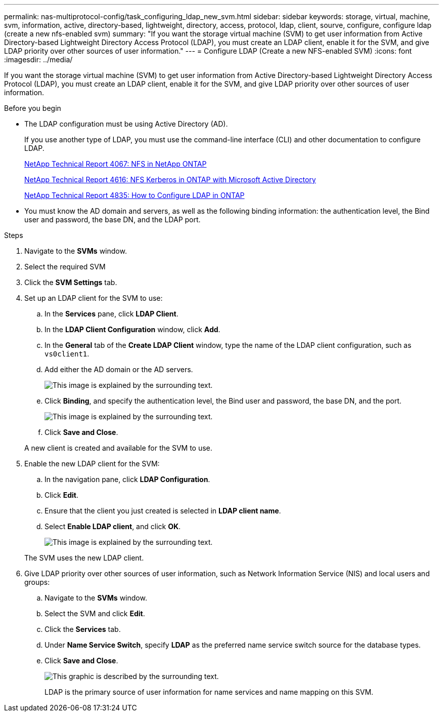 ---
permalink: nas-multiprotocol-config/task_configuring_ldap_new_svm.html
sidebar: sidebar
keywords: storage, virtual, machine, svm, information, active, directory-based, lightweight, directory, access, protocol, ldap, client, sourve, configure, configure ldap (create a new nfs-enabled svm)
summary: "If you want the storage virtual machine (SVM) to get user information from Active Directory-based Lightweight Directory Access Protocol (LDAP), you must create an LDAP client, enable it for the SVM, and give LDAP priority over other sources of user information."
---
= Configure LDAP (Create a new NFS-enabled SVM)
:icons: font
:imagesdir: ../media/

[.lead]
If you want the storage virtual machine (SVM) to get user information from Active Directory-based Lightweight Directory Access Protocol (LDAP), you must create an LDAP client, enable it for the SVM, and give LDAP priority over other sources of user information.

.Before you begin

* The LDAP configuration must be using Active Directory (AD).
+
If you use another type of LDAP, you must use the command-line interface (CLI) and other documentation to configure LDAP.
+
https://www.netapp.com/pdf.html?item=/media/10720-tr-4067.pdf[NetApp Technical Report 4067: NFS in NetApp ONTAP^]
+
https://www.netapp.com/pdf.html?item=/media/19384-tr-4616.pdf[NetApp Technical Report 4616: NFS Kerberos in ONTAP with Microsoft Active Directory^]
+
https://www.netapp.com/pdf.html?item=/media/19423-tr-4835.pdf[NetApp Technical Report 4835: How to Configure LDAP in ONTAP^]

* You must know the AD domain and servers, as well as the following binding information: the authentication level, the Bind user and password, the base DN, and the LDAP port.

.Steps

. Navigate to the *SVMs* window.
. Select the required SVM
. Click the *SVM Settings* tab.
. Set up an LDAP client for the SVM to use:
 .. In the *Services* pane, click *LDAP Client*.
 .. In the *LDAP Client Configuration* window, click *Add*.
 .. In the *General* tab of the *Create LDAP Client* window, type the name of the LDAP client configuration, such as `vs0client1`.
 .. Add either the AD domain or the AD servers.
+
image::../media/ldap_client_creation_general_tab_nas_mp.gif[This image is explained by the surrounding text.]

 .. Click *Binding*, and specify the authentication level, the Bind user and password, the base DN, and the port.
+
image::../media/ldap_client_creation_binding_tab_nas_mp.gif[This image is explained by the surrounding text.]

 .. Click *Save and Close*.

+
A new client is created and available for the SVM to use.
. Enable the new LDAP client for the SVM:
 .. In the navigation pane, click *LDAP Configuration*.
 .. Click *Edit*.
 .. Ensure that the client you just created is selected in *LDAP client name*.
 .. Select *Enable LDAP client*, and click *OK*.
+
image::../media/ldap_svm_configuration_active_ldap_client_nas_mp.gif[This image is explained by the surrounding text.]

+
The SVM uses the new LDAP client.
. Give LDAP priority over other sources of user information, such as Network Information Service (NIS) and local users and groups:
 .. Navigate to the *SVMs* window.
 .. Select the SVM and click *Edit*.
 .. Click the *Services* tab.
 .. Under *Name Service Switch*, specify *LDAP* as the preferred name service switch source for the database types.
 .. Click *Save and Close*.
+
image::../media/name_services_ldap_priority_nas_mp.gif[This graphic is described by the surrounding text.]
+
LDAP is the primary source of user information for name services and name mapping on this SVM.
